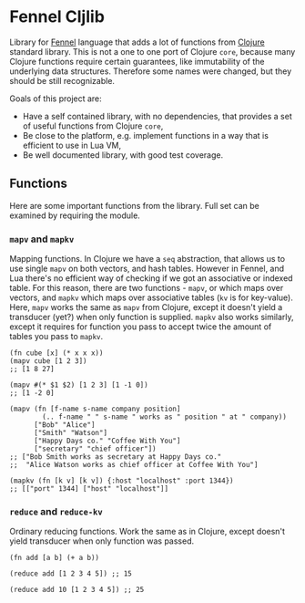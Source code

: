 * Fennel Cljlib
Library for [[https://fennel-lang.org/][Fennel]] language that adds a lot of functions from [[https://clojure.org/][Clojure]] standard library.
This is not a one to one port of Clojure =core=, because many Clojure functions require certain guarantees, like immutability of the underlying data structures.
Therefore some names were changed, but they should be still recognizable.

Goals of this project are:

- Have a self contained library, with no dependencies, that provides a set of useful functions from Clojure =core=,
- Be close to the platform, e.g. implement functions in a way that is efficient to use in Lua VM,
- Be well documented library, with good test coverage.

** Functions
Here are some important functions from the library.
Full set can be examined by requiring the module.

*** =mapv= and =mapkv=
Mapping functions.
In Clojure we have a =seq= abstraction, that allows us to use single =mapv= on both vectors, and hash tables.
However in Fennel, and Lua there's no efficient way of checking if we got an associative or indexed table.
For this reason, there are two functions - =mapv=, or which maps over vectors, and =mapkv= which maps over associative tables (=kv= is for key-value).
Here, =mapv= works the same as =mapv= from Clojure, except it doesn't yield a transducer (yet?) when only function is supplied.
=mapkv= also works similarly, except it requires for function you pass to accept twice the amount of tables you pass to =mapkv=.

#+begin_src fennel
  (fn cube [x] (* x x x))
  (mapv cube [1 2 3])
  ;; [1 8 27]

  (mapv #(* $1 $2) [1 2 3] [1 -1 0])
  ;; [1 -2 0]

  (mapv (fn [f-name s-name company position]
          (.. f-name " " s-name " works as " position " at " company))
        ["Bob" "Alice"]
        ["Smith" "Watson"]
        ["Happy Days co." "Coffee With You"]
        ["secretary" "chief officer"])
  ;; ["Bob Smith works as secretary at Happy Days co."
  ;;  "Alice Watson works as chief officer at Coffee With You"]

  (mapkv (fn [k v] [k v]) {:host "localhost" :port 1344})
  ;; [["port" 1344] ["host" "localhost"]]
#+end_src

*** =reduce= and =reduce-kv=
Ordinary reducing functions.
Work the same as in Clojure, except doesn't yield transducer when only function was passed.

#+begin_src fennel
  (fn add [a b] (+ a b))

  (reduce add [1 2 3 4 5]) ;; 15

  (reduce add 10 [1 2 3 4 5]) ;; 25
#+end_src

#  LocalWords:  Luajit VM
